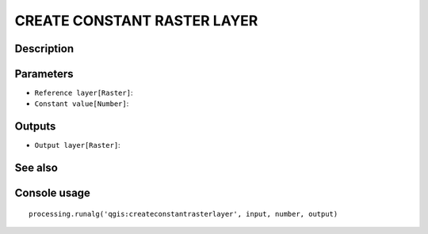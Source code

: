 CREATE CONSTANT RASTER LAYER
============================

Description
-----------

Parameters
----------

- ``Reference layer[Raster]``:
- ``Constant value[Number]``:

Outputs
-------

- ``Output layer[Raster]``:

See also
---------


Console usage
-------------


::

	processing.runalg('qgis:createconstantrasterlayer', input, number, output)
